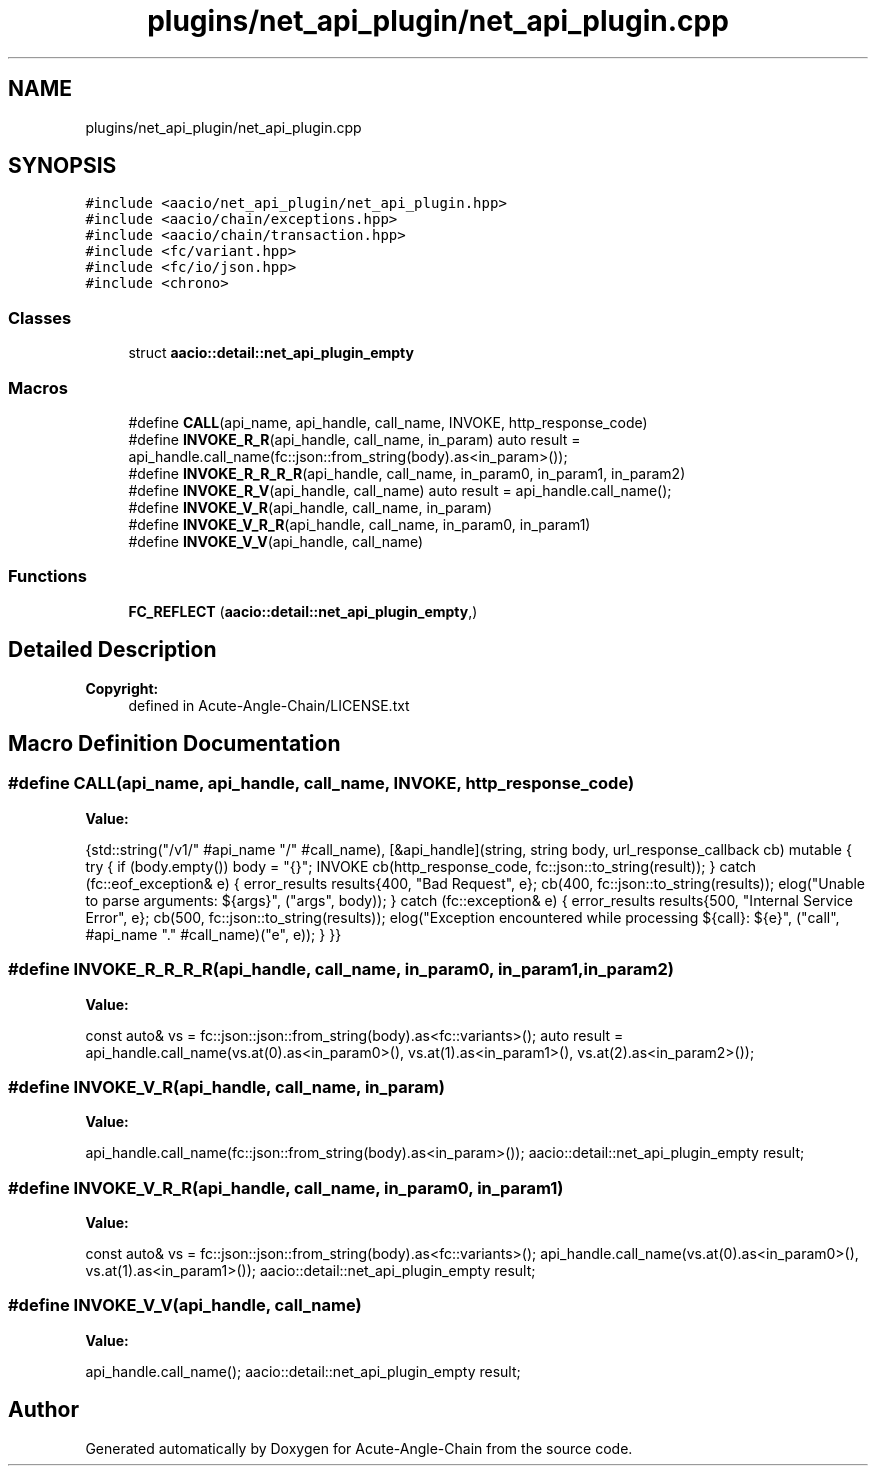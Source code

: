 .TH "plugins/net_api_plugin/net_api_plugin.cpp" 3 "Sun Jun 3 2018" "Acute-Angle-Chain" \" -*- nroff -*-
.ad l
.nh
.SH NAME
plugins/net_api_plugin/net_api_plugin.cpp
.SH SYNOPSIS
.br
.PP
\fC#include <aacio/net_api_plugin/net_api_plugin\&.hpp>\fP
.br
\fC#include <aacio/chain/exceptions\&.hpp>\fP
.br
\fC#include <aacio/chain/transaction\&.hpp>\fP
.br
\fC#include <fc/variant\&.hpp>\fP
.br
\fC#include <fc/io/json\&.hpp>\fP
.br
\fC#include <chrono>\fP
.br

.SS "Classes"

.in +1c
.ti -1c
.RI "struct \fBaacio::detail::net_api_plugin_empty\fP"
.br
.in -1c
.SS "Macros"

.in +1c
.ti -1c
.RI "#define \fBCALL\fP(api_name,  api_handle,  call_name,  INVOKE,  http_response_code)"
.br
.ti -1c
.RI "#define \fBINVOKE_R_R\fP(api_handle,  call_name,  in_param)   auto result = api_handle\&.call_name(fc::json::from_string(body)\&.as<in_param>());"
.br
.ti -1c
.RI "#define \fBINVOKE_R_R_R_R\fP(api_handle,  call_name,  in_param0,  in_param1,  in_param2)"
.br
.ti -1c
.RI "#define \fBINVOKE_R_V\fP(api_handle,  call_name)   auto result = api_handle\&.call_name();"
.br
.ti -1c
.RI "#define \fBINVOKE_V_R\fP(api_handle,  call_name,  in_param)"
.br
.ti -1c
.RI "#define \fBINVOKE_V_R_R\fP(api_handle,  call_name,  in_param0,  in_param1)"
.br
.ti -1c
.RI "#define \fBINVOKE_V_V\fP(api_handle,  call_name)"
.br
.in -1c
.SS "Functions"

.in +1c
.ti -1c
.RI "\fBFC_REFLECT\fP (\fBaacio::detail::net_api_plugin_empty\fP,)"
.br
.in -1c
.SH "Detailed Description"
.PP 

.PP
\fBCopyright:\fP
.RS 4
defined in Acute-Angle-Chain/LICENSE\&.txt 
.RE
.PP

.SH "Macro Definition Documentation"
.PP 
.SS "#define CALL(api_name, api_handle, call_name, INVOKE, http_response_code)"
\fBValue:\fP
.PP
.nf
{std::string("/v1/" #api_name "/" #call_name), \
   [&api_handle](string, string body, url_response_callback cb) mutable { \
          try { \
             if (body\&.empty()) body = "{}"; \
             INVOKE \
             cb(http_response_code, fc::json::to_string(result)); \
          } catch (fc::eof_exception& e) { \
             error_results results{400, "Bad Request", e}; \
             cb(400, fc::json::to_string(results)); \
             elog("Unable to parse arguments: ${args}", ("args", body)); \
          } catch (fc::exception& e) { \
             error_results results{500, "Internal Service Error", e}; \
             cb(500, fc::json::to_string(results)); \
             elog("Exception encountered while processing ${call}: ${e}", ("call", #api_name "\&." #call_name)("e", e)); \
          } \
       }}
.fi
.SS "#define INVOKE_R_R_R_R(api_handle, call_name, in_param0, in_param1, in_param2)"
\fBValue:\fP
.PP
.nf
const auto& vs = fc::json::json::from_string(body)\&.as<fc::variants>(); \
     auto result = api_handle\&.call_name(vs\&.at(0)\&.as<in_param0>(), vs\&.at(1)\&.as<in_param1>(), vs\&.at(2)\&.as<in_param2>());
.fi
.SS "#define INVOKE_V_R(api_handle, call_name, in_param)"
\fBValue:\fP
.PP
.nf
api_handle\&.call_name(fc::json::from_string(body)\&.as<in_param>()); \
     aacio::detail::net_api_plugin_empty result;
.fi
.SS "#define INVOKE_V_R_R(api_handle, call_name, in_param0, in_param1)"
\fBValue:\fP
.PP
.nf
const auto& vs = fc::json::json::from_string(body)\&.as<fc::variants>(); \
     api_handle\&.call_name(vs\&.at(0)\&.as<in_param0>(), vs\&.at(1)\&.as<in_param1>()); \
     aacio::detail::net_api_plugin_empty result;
.fi
.SS "#define INVOKE_V_V(api_handle, call_name)"
\fBValue:\fP
.PP
.nf
api_handle\&.call_name(); \
     aacio::detail::net_api_plugin_empty result;
.fi
.SH "Author"
.PP 
Generated automatically by Doxygen for Acute-Angle-Chain from the source code\&.
